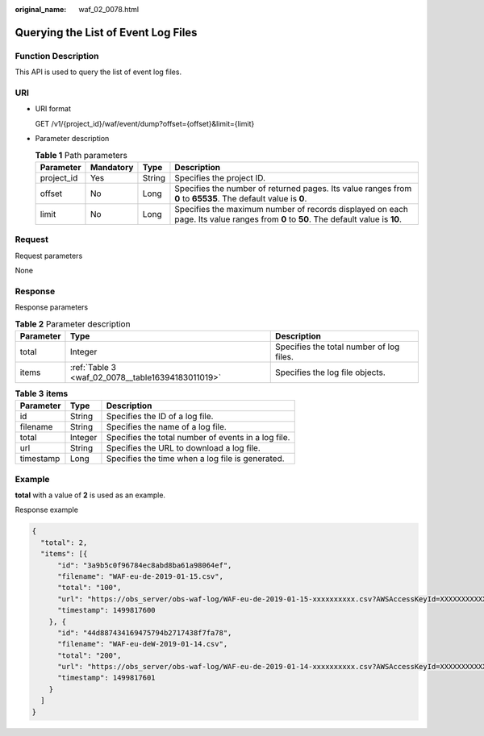 :original_name: waf_02_0078.html

.. _waf_02_0078:

Querying the List of Event Log Files
====================================

Function Description
--------------------

This API is used to query the list of event log files.

URI
---

-  URI format

   GET /v1/{project_id}/waf/event/dump?offset={offset}&limit={limit}

-  Parameter description

   .. table:: **Table 1** Path parameters

      +------------+-----------+--------+-------------------------------------------------------------------------------------------------------------------------------------+
      | Parameter  | Mandatory | Type   | Description                                                                                                                         |
      +============+===========+========+=====================================================================================================================================+
      | project_id | Yes       | String | Specifies the project ID.                                                                                                           |
      +------------+-----------+--------+-------------------------------------------------------------------------------------------------------------------------------------+
      | offset     | No        | Long   | Specifies the number of returned pages. Its value ranges from **0** to **65535**. The default value is **0**.                       |
      +------------+-----------+--------+-------------------------------------------------------------------------------------------------------------------------------------+
      | limit      | No        | Long   | Specifies the maximum number of records displayed on each page. Its value ranges from **0** to **50**. The default value is **10**. |
      +------------+-----------+--------+-------------------------------------------------------------------------------------------------------------------------------------+

Request
-------

Request parameters

None

Response
--------

Response parameters

.. table:: **Table 2** Parameter description

   +-----------+---------------------------------------------------+------------------------------------------+
   | Parameter | Type                                              | Description                              |
   +===========+===================================================+==========================================+
   | total     | Integer                                           | Specifies the total number of log files. |
   +-----------+---------------------------------------------------+------------------------------------------+
   | items     | :ref:`Table 3 <waf_02_0078__table16394183011019>` | Specifies the log file objects.          |
   +-----------+---------------------------------------------------+------------------------------------------+

.. _waf_02_0078__table16394183011019:

.. table:: **Table 3** **items**

   ========= ======= ===================================================
   Parameter Type    Description
   ========= ======= ===================================================
   id        String  Specifies the ID of a log file.
   filename  String  Specifies the name of a log file.
   total     Integer Specifies the total number of events in a log file.
   url       String  Specifies the URL to download a log file.
   timestamp Long    Specifies the time when a log file is generated.
   ========= ======= ===================================================

Example
-------

**total** with a value of **2** is used as an example.

Response example

.. code-block::

   {
     "total": 2,
     "items": [{
         "id": "3a9b5c0f96784ec8abd8ba61a98064ef",
         "filename": "WAF-eu-de-2019-01-15.csv",
         "total": "100",
         "url": "https://obs_server/obs-waf-log/WAF-eu-de-2019-01-15-xxxxxxxxxx.csv?AWSAccessKeyId=XXXXXXXXXXXX&Expires=1547632&Signature=nC7ipaGzLQs",
         "timestamp": 1499817600
       }, {
         "id": "44d887434169475794b2717438f7fa78",
         "filename": "WAF-eu-deW-2019-01-14.csv",
         "total": "200",
         "url": "https://obs_server/obs-waf-log/WAF-eu-de-2019-01-14-xxxxxxxxxx.csv?AWSAccessKeyId=XXXXXXXXXXXX&Expires=1547632&Signature=nC7ipaGzLQs",
         "timestamp": 1499817601
       }
     ]
   }

